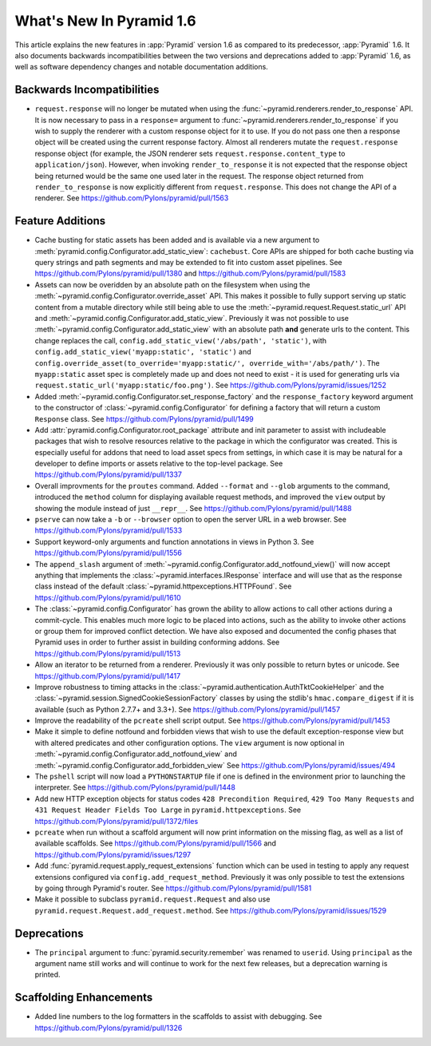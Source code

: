 What's New In Pyramid 1.6
=========================

This article explains the new features in :app:`Pyramid` version 1.6 as
compared to its predecessor, :app:`Pyramid` 1.6.  It also documents backwards
incompatibilities between the two versions and deprecations added to
:app:`Pyramid` 1.6, as well as software dependency changes and notable
documentation additions.

Backwards Incompatibilities
---------------------------

- ``request.response`` will no longer be mutated when using the
  :func:`~pyramid.renderers.render_to_response` API.  It is now necessary 
  to pass in
  a ``response=`` argument to :func:`~pyramid.renderers.render_to_response` if
  you wish to supply the renderer with a custom response object for it to
  use. If you do not pass one then a response object will be created using the
  current response factory. Almost all renderers mutate the
  ``request.response`` response object (for example, the JSON renderer sets
  ``request.response.content_type`` to ``application/json``).  However, when
  invoking ``render_to_response`` it is not expected that the response object
  being returned would be the same one used later in the request. The response
  object returned from ``render_to_response`` is now explicitly different from
  ``request.response``. This does not change the API of a renderer. See
  https://github.com/Pylons/pyramid/pull/1563


Feature Additions
-----------------

- Cache busting for static assets has been added and is available via a new
  argument to :meth:`pyramid.config.Configurator.add_static_view`:
  ``cachebust``.  Core APIs are shipped for both cache busting via query
  strings and path segments and may be extended to fit into custom asset
  pipelines.  See https://github.com/Pylons/pyramid/pull/1380 and
  https://github.com/Pylons/pyramid/pull/1583

- Assets can now be overidden by an absolute path on the filesystem when using
  the :meth:`~pyramid.config.Configurator.override_asset` API. This makes it
  possible to fully support serving up static content from a mutable directory
  while still being able to use the :meth:`~pyramid.request.Request.static_url`
  API and :meth:`~pyramid.config.Configurator.add_static_view`.  Previously it
  was not possible to use :meth:`~pyramid.config.Configurator.add_static_view`
  with an absolute path **and** generate urls to the content. This change
  replaces the call, ``config.add_static_view('/abs/path', 'static')``, with
  ``config.add_static_view('myapp:static', 'static')`` and
  ``config.override_asset(to_override='myapp:static/',
  override_with='/abs/path/')``. The ``myapp:static`` asset spec is completely
  made up and does not need to exist - it is used for generating urls via
  ``request.static_url('myapp:static/foo.png')``.  See
  https://github.com/Pylons/pyramid/issues/1252

- Added :meth:`~pyramid.config.Configurator.set_response_factory` and the
  ``response_factory`` keyword argument to the constructor of
  :class:`~pyramid.config.Configurator` for defining a factory that will return
  a custom ``Response`` class.  See https://github.com/Pylons/pyramid/pull/1499

- Add :attr:`pyramid.config.Configurator.root_package` attribute and init
  parameter to assist with includeable packages that wish to resolve
  resources relative to the package in which the configurator was created.
  This is especially useful for addons that need to load asset specs from
  settings, in which case it is may be natural for a developer to define
  imports or assets relative to the top-level package.
  See https://github.com/Pylons/pyramid/pull/1337

- Overall improvments for the ``proutes`` command. Added ``--format`` and
  ``--glob`` arguments to the command, introduced the ``method``
  column for displaying available request methods, and improved the ``view``
  output by showing the module instead of just ``__repr__``.
  See https://github.com/Pylons/pyramid/pull/1488

- ``pserve`` can now take a ``-b`` or ``--browser`` option to open the server
  URL in a web browser. See https://github.com/Pylons/pyramid/pull/1533

- Support keyword-only arguments and function annotations in views in
  Python 3. See https://github.com/Pylons/pyramid/pull/1556

- The ``append_slash`` argument of
  :meth:`~pyramid.config.Configurator.add_notfound_view()` will now accept
  anything that implements the :class:`~pyramid.interfaces.IResponse` interface
  and will use that as the response class instead of the default
  :class:`~pyramid.httpexceptions.HTTPFound`.  See
  https://github.com/Pylons/pyramid/pull/1610

- The :class:`~pyramid.config.Configurator` has grown the ability to allow
  actions to call other actions during a commit-cycle. This enables much more
  logic to be placed into actions, such as the ability to invoke other actions
  or group them for improved conflict detection. We have also exposed and
  documented the config phases that Pyramid uses in order to further assist in
  building conforming addons.  See https://github.com/Pylons/pyramid/pull/1513

- Allow an iterator to be returned from a renderer. Previously it was only
  possible to return bytes or unicode.
  See https://github.com/Pylons/pyramid/pull/1417

- Improve robustness to timing attacks in the
  :class:`~pyramid.authentication.AuthTktCookieHelper` and the
  :class:`~pyramid.session.SignedCookieSessionFactory` classes by using the
  stdlib's ``hmac.compare_digest`` if it is available (such as Python 2.7.7+ and
  3.3+).  See https://github.com/Pylons/pyramid/pull/1457

- Improve the readability of the ``pcreate`` shell script output.
  See https://github.com/Pylons/pyramid/pull/1453

- Make it simple to define notfound and forbidden views that wish to use the
  default exception-response view but with altered predicates and other
  configuration options. The ``view`` argument is now optional in
  :meth:`~pyramid.config.Configurator.add_notfound_view` and
  :meth:`~pyramid.config.Configurator.add_forbidden_view` See
  https://github.com/Pylons/pyramid/issues/494

- The ``pshell`` script will now load a ``PYTHONSTARTUP`` file if one is
  defined in the environment prior to launching the interpreter.
  See https://github.com/Pylons/pyramid/pull/1448

- Add new HTTP exception objects for status codes
  ``428 Precondition Required``, ``429 Too Many Requests`` and
  ``431 Request Header Fields Too Large`` in ``pyramid.httpexceptions``.
  See https://github.com/Pylons/pyramid/pull/1372/files

- ``pcreate`` when run without a scaffold argument will now print information
  on the missing flag, as well as a list of available scaffolds.  See
  https://github.com/Pylons/pyramid/pull/1566 and
  https://github.com/Pylons/pyramid/issues/1297

- Add :func:`pyramid.request.apply_request_extensions` function which can be
  used in testing to apply any request extensions configured via
  ``config.add_request_method``. Previously it was only possible to test the
  extensions by going through Pyramid's router.  See
  https://github.com/Pylons/pyramid/pull/1581


- Make it possible to subclass ``pyramid.request.Request`` and also use
  ``pyramid.request.Request.add_request.method``.  See
  https://github.com/Pylons/pyramid/issues/1529

Deprecations
------------

- The ``principal`` argument to :func:`pyramid.security.remember` was renamed
  to ``userid``.  Using ``principal`` as the argument name still works and will
  continue to work for the next few releases, but a deprecation warning is
  printed.


Scaffolding Enhancements
------------------------

- Added line numbers to the log formatters in the scaffolds to assist with
  debugging. See https://github.com/Pylons/pyramid/pull/1326

